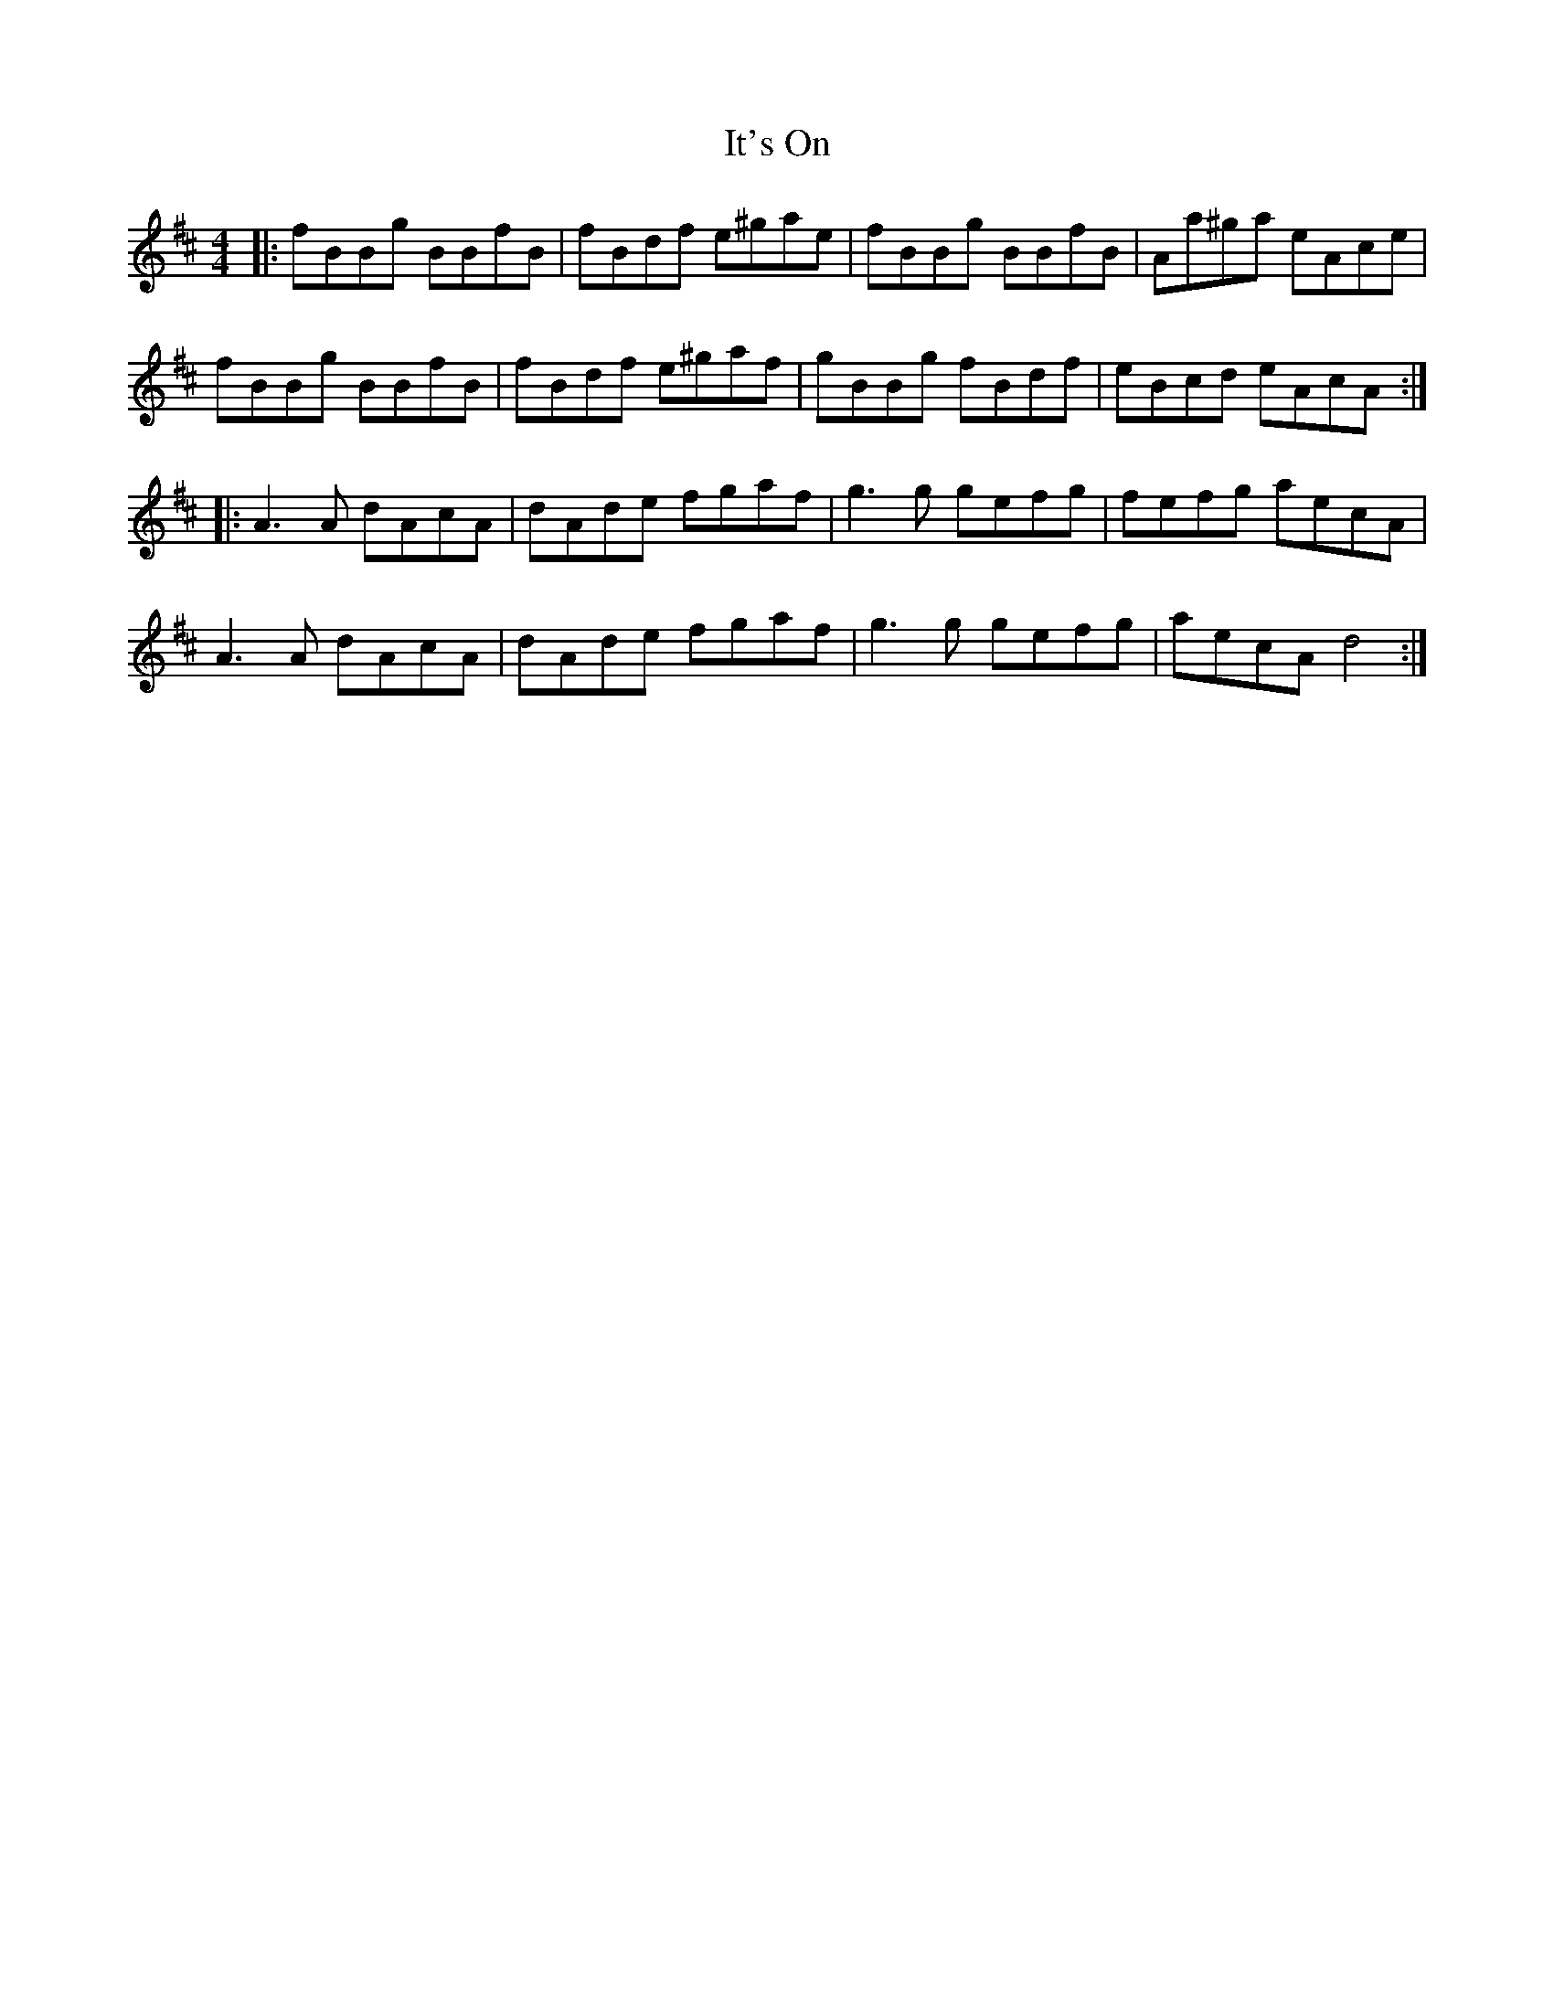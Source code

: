 X: 19242
T: It's On
R: reel
M: 4/4
K: Bminor
|:fBBg BBfB|fBdf e^gae|fBBg BBfB|Aa^ga eAce|
fBBg BBfB|fBdf e^gaf|gBBg fBdf|eBcd eAcA:|
|:A3 A dAcA|dAde fgaf|g3 g gefg|fefg aecA|
A3 A dAcA|dAde fgaf|g3 g gefg|aecA d4:|

